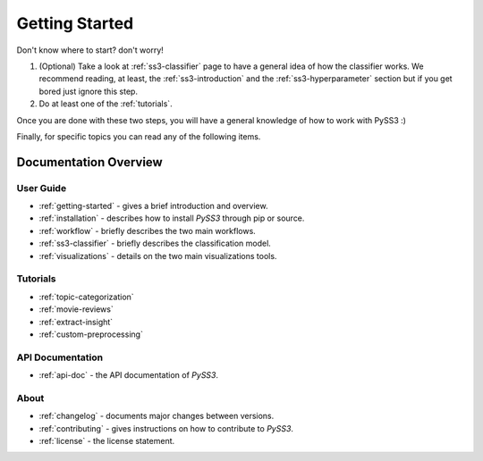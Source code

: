 .. _getting-started:

***************
Getting Started
***************

Don't know where to start? don't worry!

1. (Optional) Take a look at :ref:`ss3-classifier` page to have a general idea of how the classifier works. We recommend reading, at least, the :ref:`ss3-introduction` and the :ref:`ss3-hyperparameter` section but if you get bored just ignore this step.
2. Do at least one of the :ref:`tutorials`.

Once you are done with these two steps, you will have a general knowledge of how to work with PySS3 :)

Finally, for specific topics you can read any of the following items.

Documentation Overview
=======================


User Guide
-----------

* :ref:`getting-started` - gives a brief introduction and overview.

* :ref:`installation` - describes how to install *PySS3* through pip or source.

* :ref:`workflow` - briefly describes the two main workflows.

* :ref:`ss3-classifier` - briefly describes the classification model.

* :ref:`visualizations` - details on the two main visualizations tools.


.. * :ref:`customization` - details on how to customize *PySS3*.

.. * :ref:`pyss3-command-line` - explained list of commands.


.. _tutorials:

Tutorials
----------

* :ref:`topic-categorization` 

* :ref:`movie-reviews`

* :ref:`extract-insight`

* :ref:`custom-preprocessing`


API Documentation
-----------------

* :ref:`api-doc` - the API documentation of *PySS3*. 


About
-------

* :ref:`changelog` - documents major changes between versions.

* :ref:`contributing` - gives instructions on how to contribute to *PySS3*.

* :ref:`license` - the license statement.
